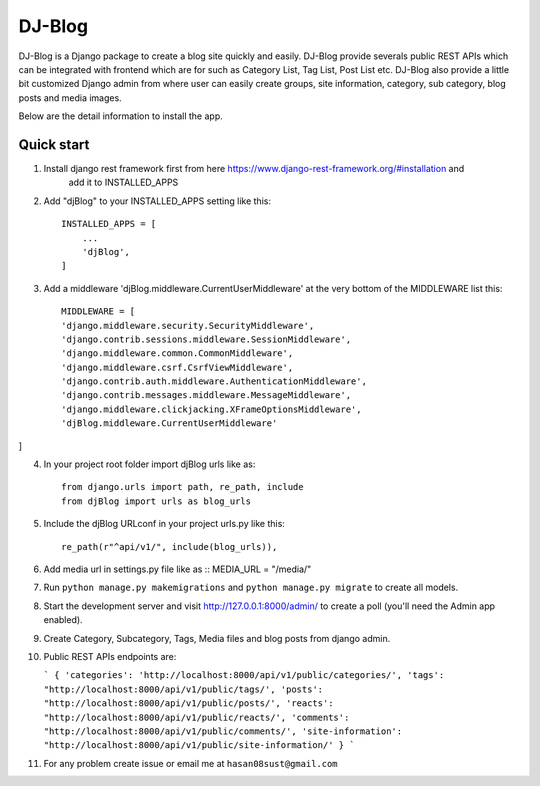 =====
DJ-Blog
=====

DJ-Blog is a Django package to create a blog site quickly and easily. DJ-Blog provide severals public REST APIs
which can be integrated with frontend which are for such as Category List, Tag List, Post List etc.
DJ-Blog also provide a little bit customized Django admin from where user can easily create groups, site information,
category, sub category, blog posts and media images.

Below are the detail information to install the app.

Quick start
-----------

1. Install django rest framework first from here https://www.django-rest-framework.org/#installation and 
    add it to INSTALLED_APPS

2. Add "djBlog" to your INSTALLED_APPS setting like this::

    INSTALLED_APPS = [
        ...
        'djBlog',
    ]

3. Add a middleware 'djBlog.middleware.CurrentUserMiddleware' at the very bottom of the MIDDLEWARE list this::

    MIDDLEWARE = [
    'django.middleware.security.SecurityMiddleware',
    'django.contrib.sessions.middleware.SessionMiddleware',
    'django.middleware.common.CommonMiddleware',
    'django.middleware.csrf.CsrfViewMiddleware',
    'django.contrib.auth.middleware.AuthenticationMiddleware',
    'django.contrib.messages.middleware.MessageMiddleware',
    'django.middleware.clickjacking.XFrameOptionsMiddleware',
    'djBlog.middleware.CurrentUserMiddleware'
]

4. In your project root folder import djBlog urls like as::

    from django.urls import path, re_path, include
    from djBlog import urls as blog_urls

5. Include the djBlog URLconf in your project urls.py like this::

    re_path(r"^api/v1/", include(blog_urls)),

6. Add media url in settings.py file like as :: MEDIA_URL = "/media/"

7. Run ``python manage.py makemigrations`` and ``python manage.py migrate`` to create all models.

8. Start the development server and visit http://127.0.0.1:8000/admin/
   to create a poll (you'll need the Admin app enabled).

9. Create Category, Subcategory, Tags, Media files and blog posts from django admin.

10. Public REST APIs endpoints are:

    ```
    {
    'categories': 'http://localhost:8000/api/v1/public/categories/',
    'tags': "http://localhost:8000/api/v1/public/tags/',
    'posts': "http://localhost:8000/api/v1/public/posts/',
    'reacts': "http://localhost:8000/api/v1/public/reacts/',
    'comments': "http://localhost:8000/api/v1/public/comments/',
    'site-information': "http://localhost:8000/api/v1/public/site-information/'
    }
    ```

11. For any problem create issue or email me at ``hasan08sust@gmail.com``
